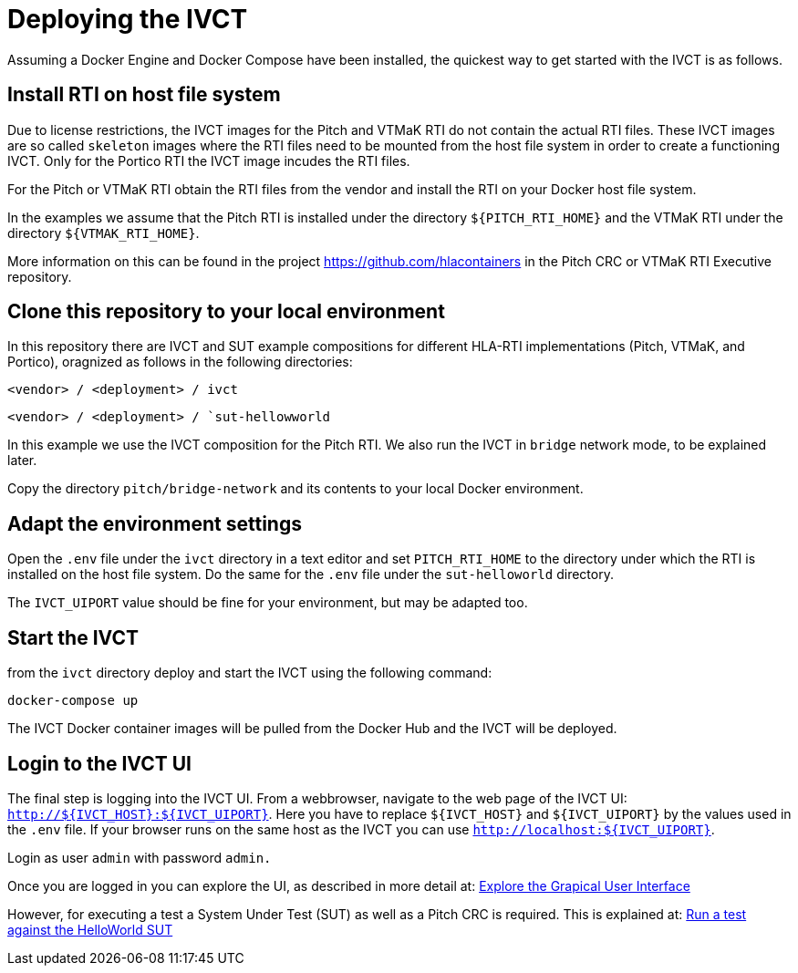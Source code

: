 = Deploying the IVCT

Assuming a Docker Engine and Docker Compose have been installed, the quickest way to get started with the IVCT is as follows.

== Install RTI on host file system

Due to license restrictions, the IVCT images for the Pitch and VTMaK RTI do not contain the actual RTI files. These IVCT images are so called `skeleton` images where the RTI files need to be mounted from the host file system in order to create a functioning IVCT. Only for the Portico RTI the IVCT image incudes the RTI files.

For the Pitch or VTMaK RTI obtain the RTI files from the vendor and install the RTI on your Docker host file system.

In the examples we assume that the Pitch RTI is installed under the directory `${PITCH_RTI_HOME}` and the VTMaK RTI under the directory `${VTMAK_RTI_HOME}`.

More information on this can be found in the project https://github.com/hlacontainers in the Pitch CRC or VTMaK RTI Executive repository.

== Clone this repository to your local environment

In this repository there are IVCT and SUT example compositions for different HLA-RTI implementations (Pitch, VTMaK, and Portico), oragnized as follows in the following directories:

`<vendor> / <deployment> / ivct`

`<vendor> / <deployment> / `sut-hellowworld`



In this example we use the IVCT composition for the Pitch RTI. We also run the IVCT in `bridge` network mode, to be explained later.

Copy the directory `pitch/bridge-network` and its contents to your local Docker environment.

== Adapt the environment settings

Open the `.env` file under the `ivct` directory in a text editor and set `PITCH_RTI_HOME` to the directory under which the RTI is installed on the host file system.
Do the same for the `.env` file under the `sut-helloworld` directory.

The `IVCT_UIPORT` value should be fine for your environment, but may be adapted too.

== Start the IVCT

from the `ivct` directory deploy and start the IVCT using the following command:

 docker-compose up

The IVCT Docker container images will be pulled from the Docker Hub and the IVCT will be deployed.

== Login to the IVCT UI

The final step is logging into the IVCT UI. From a webbrowser, navigate to the web page of the IVCT UI: `http://${IVCT_HOST}:${IVCT_UIPORT}`. Here you have to replace `${IVCT_HOST}` and `${IVCT_UIPORT}` by the values used in the `.env` file. If your browser runs on the same host as the IVCT you can use `http://localhost:${IVCT_UIPORT}`.

Login as user `admin` with password `admin.`

Once you are logged in you can explore the UI, as described in more detail at: <<IVCT-GettingStarted-Graphical-User-Interface#,Explore the Grapical User Interface>>

However, for executing a test a System Under Test (SUT) as well as a Pitch CRC is required. This is explained at: <<IVCT-GettingStarted-HelloWorld#,Run a test against the HelloWorld SUT>>
